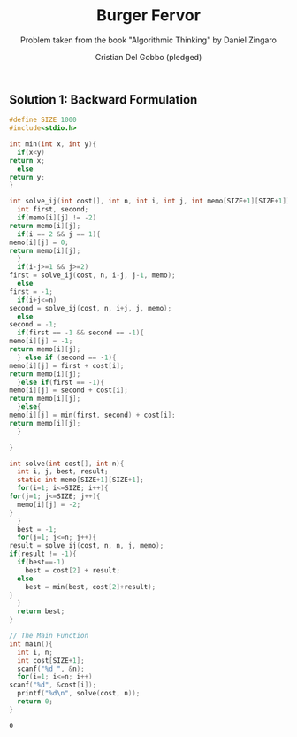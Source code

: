 #+TITLE: Burger Fervor
#+AUTHOR: Cristian Del Gobbo (pledged)
#+SUBTITLE: Problem taken from the book "Algorithmic Thinking" by Daniel Zingaro
#+STARTUP: overview hideblocks indent
#+PROPERTY: header-args:C :main yes :includes <stdio.h> :results output

** Solution 1: Backward Formulation
   #+begin_src C :results output
     #define SIZE 1000
     #include<stdio.h>

     int min(int x, int y){
       if(x<y)
	 return x;
       else
	 return y;
     }
   
     int solve_ij(int cost[], int n, int i, int j, int memo[SIZE+1][SIZE+1]){
       int first, second;
       if(memo[i][j] != -2)
	 return memo[i][j];
       if(i == 2 && j == 1){
	 memo[i][j] = 0;
	 return memo[i][j];
       }
       if(i-j>=1 && j>=2)
	 first = solve_ij(cost, n, i-j, j-1, memo);
       else
	 first = -1;
       if(i+j<=n)
	 second = solve_ij(cost, n, i+j, j, memo);
       else
	 second = -1;
       if(first == -1 && second == -1){
	 memo[i][j] = -1;
	 return memo[i][j];
       } else if (second == -1){
	 memo[i][j] = first + cost[i];
	 return memo[i][j];
       }else if(first == -1){
	 memo[i][j] = second + cost[i];
	 return memo[i][j];
       }else{
	 memo[i][j] = min(first, second) + cost[i];
	 return memo[i][j];
       }

     }

     int solve(int cost[], int n){
       int i, j, best, result;
       static int memo[SIZE+1][SIZE+1];
       for(i=1; i<=SIZE; i++){
	 for(j=1; j<=SIZE; j++){
	   memo[i][j] = -2;
	 }
       }
       best = -1;
       for(j=1; j<=n; j++){
	 result = solve_ij(cost, n, n, j, memo);
	 if(result != -1){
	   if(best==-1)
	     best = cost[2] + result;
	   else
	     best = min(best, cost[2]+result);
	 }
       }
       return best;
     }

     // The Main Function
     int main(){
       int i, n;
       int cost[SIZE+1];
       scanf("%d ", &n);
       for(i=1; i<=n; i++)
	 scanf("%d", &cost[i]);
       printf("%d\n", solve(cost, n));
       return 0;
     }
   #+end_src

   #+RESULTS:
   : 0
